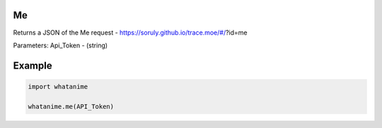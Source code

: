 Me
--

Returns a JSON of the Me request - https://soruly.github.io/trace.moe/#/?id=me

Parameters: Api_Token - (string)

Example
--------

.. code:: python

	import whatanime

	whatanime.me(API_Token)
